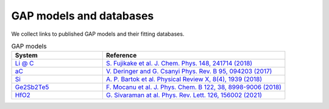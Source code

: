**********************
GAP models and databases
**********************

We collect links to published GAP models and their fitting databases. 

.. list-table:: GAP models
   :widths: 25 50
   :header-rows: 1

   * - System
     - Reference
   * - `Li @ C <https://www.repository.cam.ac.uk/handle/1810/307758>`_
     - `S. Fujikake et al. J. Chem. Phys. 148, 241714 (2018) <https://doi.org/10.1063/1.5016317>`_
   * - `aC <https://www.repository.cam.ac.uk/handle/1810/262814>`_
     - `V. Deringer and G. Csanyi Phys. Rev. B 95, 094203 (2017) <https://journals.aps.org/prb/abstract/10.1103/PhysRevB.95.094203>`_
   * - `Si <https://doi.org/10.17863/CAM.65004>`_
     - `A. P. Bartok et al. Physical Review X, 8(4), 1939 (2018) <http://doi.org/10.1103/PhysRevX.8.041048>`_
   * - `Ge2Sb2Te5 <https://www.repository.cam.ac.uk/handle/1810/279038>`_
     - `F. Mocanu et al. J. Phys. Chem. B 122, 38, 8998-9006 (2018) <https://doi.org/10.1021/acs.jpcb.8b06476>`_
   * - `HfO2 <https://figshare.com/articles/dataset/Multiphase_GAP_Model_and_Training_Dataset_for_Hafnium_dioxide/14601579>`_
     - `G. Sivaraman at al. Phys. Rev. Lett. 126, 156002 (2021) <https://journals.aps.org/prl/abstract/10.1103/PhysRevLett.126.156002>`_
       

